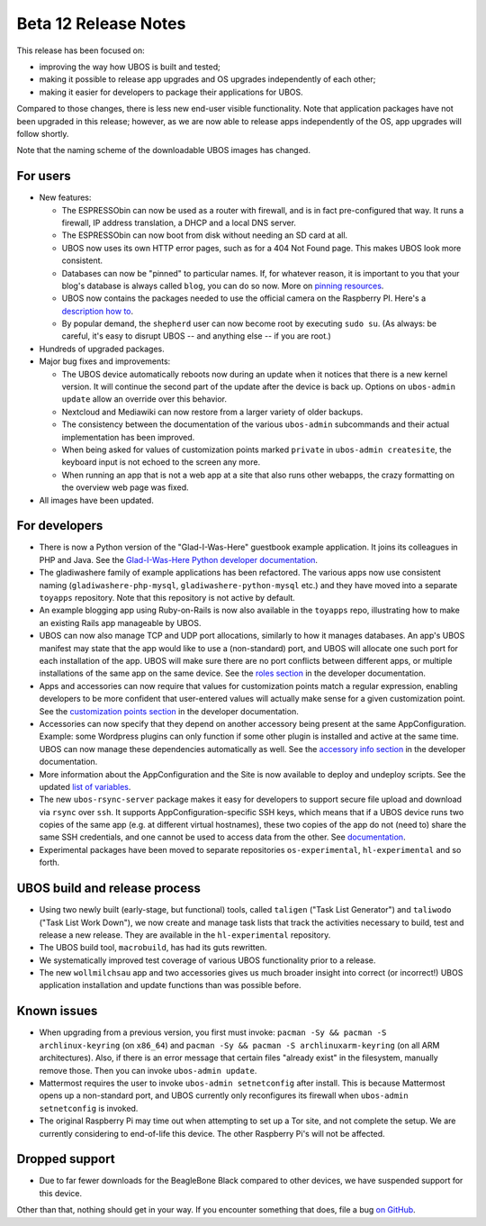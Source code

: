 Beta 12 Release Notes
=====================

This release has been focused on:

* improving the way how UBOS is built and tested;

* making it possible to release app upgrades and OS upgrades independently of each other;

* making it easier for developers to package their applications for UBOS.

Compared to those changes, there is less new end-user visible functionality. Note that
application packages have not been upgraded in this release; however, as we are now able
to release apps independently of the OS, app upgrades will follow shortly.

Note that the naming scheme of the downloadable UBOS images has changed.

For users
---------

* New features:

  * The ESPRESSObin can now be used as a router with firewall, and is in fact pre-configured
    that way. It runs a firewall, IP address translation, a DHCP and a local DNS server.

  * The ESPRESSObin can now boot from disk without needing an SD card at all.

  * UBOS now uses its own HTTP error pages, such as for a 404 Not Found page. This makes
    UBOS look more consistent.

  * Databases can now be "pinned" to particular names. If, for whatever reason, it is
    important to you that your blog's database is always called ``blog``, you can do so now.
    More on `pinning resources </docs/users/pinning-resources.html>`_.

  * UBOS now contains the packages needed to use the official camera on the Raspberry PI.
    Here's a `description how to </docs/users/devices/raspberrypi.html>`_.

  * By popular demand, the ``shepherd`` user can now become root by executing ``sudo su``.
    (As always: be careful, it's easy to disrupt UBOS -- and anything else -- if you
    are root.)

* Hundreds of upgraded packages.

* Major bug fixes and improvements:

  * The UBOS device automatically reboots now during an update when it notices that there
    is a new kernel version. It will continue the second part of the update after the
    device is back up. Options on ``ubos-admin update`` allow an override over this
    behavior.

  * Nextcloud and Mediawiki can now restore from a larger variety of older backups.

  * The consistency between the documentation of the various ``ubos-admin`` subcommands
    and their actual implementation has been improved.

  * When being asked for values of customization points marked ``private`` in
    ``ubos-admin createsite``, the keyboard input is not echoed to the screen any more.

  * When running an app that is not a web app at a site that also runs other webapps,
    the crazy formatting on the overview web page was fixed.

* All images have been updated.

For developers
--------------

* There is now a Python version of the "Glad-I-Was-Here" guestbook example application. It
  joins its colleagues in PHP and Java. See the `Glad-I-Was-Here Python developer
  documentation </docs/developers/toyapps/gladiwashere-python-mysql.html>`_.

* The gladiwashere family of example applications has been refactored.
  The various apps now use consistent naming (``gladiwashere-php-mysql``,
  ``gladiwashere-python-mysql`` etc.) and they have moved into a separate ``toyapps``
  repository. Note that this repository is not active by default.

* An example blogging app using Ruby-on-Rails is now also available in the ``toyapps`` repo,
  illustrating how to make an existing Rails app manageable by UBOS.

* UBOS can now also manage TCP and UDP port allocations, similarly to how it manages
  databases. An app's UBOS manifest may state that the app would like to use a
  (non-standard) port, and UBOS will allocate one such port for each installation of
  the app. UBOS will make sure there are no port conflicts between different apps, or
  multiple installations of the same app on the same device. See the
  `roles section </docs/developers/manifest/roles.html>`_ in the
  developer documentation.

* Apps and accessories can now require that values for customization points match a
  regular expression, enabling developers to be more confident that user-entered values
  will actually make sense for a given customization point. See the
  `customization points section </docs/developers/manifest/customizationpoints.html>`_
  in the developer documentation.

* Accessories can now specify that they depend on another accessory being present at the
  same AppConfiguration. Example: some Wordpress plugins can only function if some other
  plugin is installed and active at the same time. UBOS can now manage these dependencies
  automatically as well. See the
  `accessory info section </docs/developers/manifest/accessoryinfo.html>`_
  in the developer documentation.

* More information about the AppConfiguration and the Site is now available to deploy and
  undeploy scripts. See the updated
  `list of variables </docs/developers/manifest/variables.html>`_.

* The new ``ubos-rsync-server`` package makes it easy for developers to support secure
  file upload and download via ``rsync`` over ``ssh``. It supports AppConfiguration-specific
  SSH keys, which means that if a UBOS device runs two copies of the same app (e.g. at
  different virtual hostnames), these two copies of the app do not (need to) share the
  same SSH credentials, and one cannot be used to access data from the other.
  See `documentation </docs/developers/ubos-rsync-server.html>`_.

* Experimental packages have been moved to separate repositories ``os-experimental``,
  ``hl-experimental`` and so forth.

UBOS build and release process
------------------------------

* Using two newly built (early-stage, but functional) tools, called ``taligen`` ("Task List
  Generator") and ``taliwodo`` ("Task List Work Down"), we now create and manage task lists
  that track the activities necessary to build, test and release a new release. They are
  available in the ``hl-experimental`` repository.

* The UBOS build tool, ``macrobuild``, has had its guts rewritten.

* We systematically improved test coverage of various UBOS functionality prior to a release.

* The new ``wollmilchsau`` app and two accessories gives us much broader insight into
  correct (or incorrect!) UBOS application installation and update functions than was
  possible before.

Known issues
------------

* When upgrading from a previous version, you first must invoke:
  ``pacman -Sy && pacman -S archlinux-keyring`` (on ``x86_64``) and
  ``pacman -Sy && pacman -S archlinuxarm-keyring`` (on all ARM architectures). Also, if
  there is an error message that certain files "already exist" in the filesystem, manually
  remove those. Then you can invoke ``ubos-admin update``.

* Mattermost requires the user to invoke ``ubos-admin setnetconfig`` after install. This
  is because Mattermost opens up a non-standard port, and UBOS currently only reconfigures
  its firewall when ``ubos-admin setnetconfig`` is invoked.

* The original Raspberry Pi may time out when attempting to set up a Tor site, and
  not complete the setup.  We are currently considering to end-of-life this device.
  The other Raspberry Pi's will not be affected.

Dropped support
---------------

* Due to far fewer downloads for the BeagleBone Black compared to other devices, we have
  suspended support for this device.

Other than that, nothing should get in your way. If you encounter something that does,
file a bug `on GitHub <https://github.com/uboslinux/>`_.
